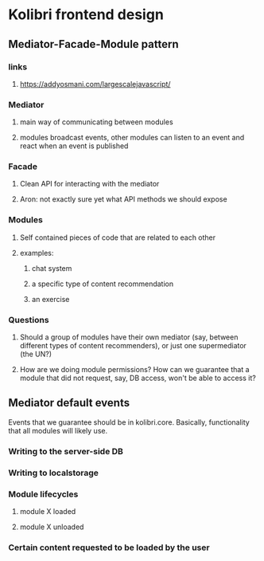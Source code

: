* Kolibri frontend design
** Mediator-Facade-Module pattern
*** links
**** https://addyosmani.com/largescalejavascript/
*** Mediator
**** main way of communicating between modules
**** modules broadcast events, other modules can listen to an event and react when an event is published
*** Facade
**** Clean API for interacting with the mediator
**** Aron: not exactly sure yet what API methods we should expose
*** Modules
**** Self contained pieces of code that are related to each other
**** examples:
***** chat system
***** a specific type of content recommendation
***** an exercise
*** Questions
**** Should a group of modules have their own mediator (say, between different types of content recommenders), or just one supermediator (the UN?)
**** How are we doing module permissions? How can we guarantee that a module that did not request, say, DB access, won't be able to access it?

** Mediator default events
Events that we guarantee should be in kolibri.core. Basically, functionality that all modules will likely use.

*** Writing to the server-side DB
*** Writing to localstorage
*** Module lifecycles
**** module X loaded
**** module X unloaded
*** Certain content requested to be loaded by the user

